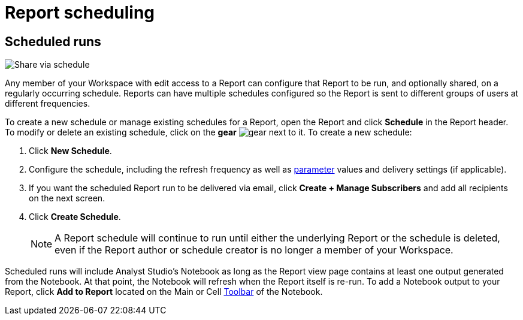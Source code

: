 = Report scheduling
:categories: ["Explore and share data"]
:categories_weight: 30
:date: 2023-12-11
:description: Share your analysis outside of Analyst Studio.
:experimental:
:ogdescription: Share your analysis outside of Analyst Studio.
:path: /articles/report-scheduling-and-sharing
:product: Analyst Studio
////
[#sharing-and-scheduling]
=== Sharing and scheduling

To share a report, open it and click *Share* in the report header.

[#email]
==== Email

image::share-via-email.png[Share via email]

To share a report via email with one or more teammates (or even with yourself), enter a comma-separated list of their email addresses here.
You can include a short message to provide context and use the options at the bottom to further customize the email they will receive.
When you click *Send*, {product} sends the email immediately.

You can choose whether or not to include links to {product} reports when you share them via email, Slack, or PDF.
To remove report links when sharing, un-check *Include report links*.

NOTE: All recipients must be members of your {product} Workspace or have an email address in a xref:organizations.adoc#claimed-domains[domain claimed by your Workspace], unless the report has <<external-sharing,external sharing>> enabled.

If the report does not have external sharing enabled and you enter an email address which is in a domain claimed by your Workspace but which is not a member of that Workspace, the user will automatically be invited to join your {product} Workspace, and must become a member in order to see the report.

[#slack]
==== Slack

image::share-via-slack.png[Share via slack]

To share a report to a channel in a xref:slack.adoc[connected Slack workspace], select the name of the Slack channel and optionally include a message to provide context.
The Slack message will always include your name, the report title, and an <<link,internal link>> to the report.
An xref:organizations.adoc#sharing[image preview of the report output] will also be included unless this setting is disabled for your Workspace by an admin.
When you click *Send*, {product} will post the message to the designated Slack channel immediately.

To share a report to a private channel in a xref:slack.adoc[connected Slack workspace], type the private channel name into the Channel picker exactly as it is;
private channel names will not be autocompleted.

Prior to clicking *Send*, be sure to add the @Mode slack bot to any private channels that will be sharing destinations.
You can do this by mentioning `@Mode` in the channel and then you'll be given the option to add the bot to that channel.
Private channels without the @Mode bot cannot receive shared reports.
Here's an example showing how to add a bot to a Slack channel:

image::slackbot.png[Slack Bot Private channel]

Everyone in the Slack channel you choose will see the message you share (including the image preview), even those who are not members of your {product} Workspace, or who otherwise would not have access to the report in {product}.
However, only those who have access to the report in {product} will be able to access it via the included report link.

[#link]
==== Link

image::share-via-link.png[Share via link]

Every report has a unique set of links that can be used to access it and share it with others.
These links never expire unless the report is deleted:

* *Internal Links* - Accessible only by logged-in members of your {product} Workspace with access to the report.
* {blank}
//+++<flag-icon>++++++</flag-icon>+++
+
*External Links* - Report visualizations and query results are viewable by anyone on the internet.
Visible when <<external-sharing,external sharing>> is enabled for the report.

You can also select the kind of output that is returned:

* *Report Link:* Displays the report with data from the most recent time it was run.
* *Run Link:* Displays the report as it appeared at the time you generated the link.

Click *Copy* next to any link to copy that link to your clipboard.

TIP: An easy way to tell the difference between a report link and a static run link is that a static run link will always have `/runs/[RUN_TOKEN]/` near the end of the URL path.
////

[#scheduled-runs]
== Scheduled runs

image::refresh-on-a-schedule.png[Share via schedule]

Any member of your Workspace with edit access to a Report can configure that Report to be run, and optionally shared, on a regularly occurring schedule.
Reports can have multiple schedules configured so the Report is sent to different groups of users at different frequencies.

To create a new schedule or manage existing schedules for a Report, open the Report and click *Schedule* in the Report header.
To modify or delete an existing schedule, click on the *gear* image:settings-mini-hover.svg[gear] next to it.
To create a new schedule:

. Click *New Schedule*.
. Configure the schedule, including the refresh frequency as well as xref:studio-parameters.adoc[parameter] values and delivery settings (if applicable).
. If you want the scheduled Report run to be delivered via email, click *Create + Manage Subscribers* and add all recipients on the next screen.
. Click *Create Schedule*.
+
NOTE: A Report schedule will continue to run until either the underlying Report or the schedule is deleted, even if the Report author or schedule creator is no longer a member of your Workspace.
// Workspace Admins can bulk xref:studio-organizations.adoc#managing-schedules[manage schedules] on the Schedules page under Workspace Settings.

Scheduled runs will include {product}'s Notebook as long as the Report view page contains at least one output generated from the Notebook.
At that point, the Notebook will refresh when the Report itself is re-run.
To add a Notebook output to your Report, click *Add to Report* located on the Main or Cell xref:studio-notebook.adoc#toolbar[Toolbar] of the Notebook.

////
[#external-sharing]
==== External sharing
//+++<flag-icon>++++++</flag-icon>+++

External sharing must be explicitly enabled on a report-by-report basis.
When external sharing is enabled for a report:

* Anyone on the internet with an <<link,external link>> to the report may view the report's visualizations (for example, charts, display tables, etc.) and query results.
The underlying code, other report runs, and any other information won't be visible.
* The report may be <<email,shared via email>> with recipients outside your {product} Workspace or xref:organizations.adoc#claimed-domains[claimed domain].
* Sharing the report from {product} via email or PDF will not contain any {product} branding.
+
IMPORTANT: Take care when distributing external report links to prevent unauthorized access to your private data.

Once an admin has xref:organizations.adoc#sharing[enabled external sharing for your Workspace], as long as the report has been moved to a collection, anyone with edit access to a report may enable or disable external sharing for it.
To enable or disable external sharing for a report:

. Open the report and click *Share* in the report header.
. Toggle the switch in the pop-up so it says "External sharing of this report is ON" to enable.
To disable, toggle the switch in the pop-up so it says "External sharing of this report is OFF".
. Close the pop-up.

The report can now be accessed by anyone on the internet using an <<link,external link>>.
If you disable external sharing for a report, any previously generated <<link,external links>> to the report will immediately stop functioning and will return a `404 Not Found` error.

TIP: To simulate what someone outside your Workspace can see with an <<link,external link>> to a report, try accessing it using your browser's link:https://www.howtogeek.com/269265/how-to-enable-private-browsing-on-any-web-browser/[private mode].

=== PDF exports

PDFs are a great way to take a point-in-time snapshot of your content in {product} to share with others.
{product} PDFs are single-scroll documents that mimic the experience of viewing a report in {product}.

TIP: Manually-generated PDFs will show data from the last report run. If you want your PDF to show the latest data, please **Run** your report before exporting as a PDF.

To create a PDF export of your report, open it and click menu:Export[PDF] in the report header.
If this is the first time the PDF is being generated for the report's run, you will see a loading modal.
If a PDF already exists for the run, the PDF will download via your browser.

image::pdfexports.png[pdf exports]

TIP: Keep your visualizations and content within 1366px width to ensure that your content is included in the PDF and previews.

If you encounter visualization issues in your PDFs or previews (for example, blank charts, error messages), we highly recommend reviewing your report to ensure that all queries, even those not linked to a visualization, are executing successfully.

IMPORTANT: If your report contains custom HTML, CSS, or Javascript scripts, please follow the instructions below. Failure to do so may result in PDF and preview generation or quality issues.

If your report contains custom scripts, please declare the "start" and "end" of the processing taking place within the Customize HTML container.

Access the function `modeCreateRenderingReporter(name: string)` on the window object from within the custom script.
This function will return a `RenderingReporter` instance.

Three functions will be available for use (each capable to receive a comment):

* `start`(comment: string);
* `progress`(comment: string);
* `end`(comment: string);

Call the `start()` function at the beginning of the custom script.
You may call `progress()` to denote incremental processing progress.
Calling `progress()` also signals to keep waiting on the custom script.
After the custom script processing is complete, call `end()`.

Example:

[source,Javascript]
----
const status = window.modeCreateRenderingReporter('MyCustomScript'); // returns a rendering reporter instance.
status.start('starting the processing');  // signals the start of work.

// some work...

status.progress('script is still processing'); // used to communicated long running tasks.

// some work...

status.end('script is done processing'); // signals the work segment is finished.
----

image::pdfhtmlcss.png[pdf exports]

[#faqs]
=== FAQs

[discrete]
====== *Q: Can you subscribe a user to a report without sending an email notification?*

If you subscribe a user to a report, they will always receive an email notification letting them know that they have been subscribed.
There is no way to disable this notification, so users should be aware that they will receive an email each time they are subscribed to a report.

It's important to keep this in mind when subscribing users to reports, as they may receive a large number of notifications if they are subscribed to many reports.
They will have the option to unsubscribe.

[discrete]
====== *Q: Is there a way to disable the generated image in Slack when creating schedules?*

Allowing data previews, PDFs, and CSVs to be included in emails and Slack messages is enabled by default.
When disabled, report image previews will no longer appear the message bodies of Slack or email shares, and reports shared via email can no longer contain attached PDFs.
Admins can control how members of their Workspace are able to share reports both internally and externally.

. Navigate to the link:https://app.mode.com[{product} home page], click on your name in the upper left corner of the screen and click Workspace Settings from the dropdown menu.
. Click on *Sharing & Embedding* under Features.
See the full documentation for sharing data in {product} xref:sharing-and-embedding.adoc[here].

[discrete]
====== *Q: How long is the generated image in Slack available for?*

The report image preview is live for four days after posting in the Slack channel.
After this time, the image will be replaced with a stock image stating that the report preview has expired.
Users with {product} access can still access the report to view data from the latest run via clicking the URL shared in the Slack message.

[discrete]
====== *Q: How to create a schedule with dynamic date parameters.*

When creating schedules in {product}, you may want to set up a date parameter that's relative to the time the schedule runs.
For example, rather than setting a date parameter to show data from January 1, 2023 to today, you may want the set up the parameter to show data over the last week.

You can do this using an `if` statement in your query.
The query below shows an example.

There are two parameters: `start_date` and `previous_week`.
If `previous_week` is true, the `if` statement will return the line in the query that only includes orders in the last week.
If the previous week value is false, the query will use the line that includes orders that occurred after the chosen parameter start date.

[source,sql]
----
SELECT DATE_TRUNC('day',occurred_at) AS day,
       COUNT(*) AS orders
  FROM demo.orders
 WHERE occurred_at <= NOW()
{% if previous_week == 'true' %}
   AND occurred_at >= NOW() - INTERVAL '7 DAY'
{% else %}
   AND occurred_at >= '{{start_date}}'
{% endif %}
 GROUP BY 1
 ORDER BY 1

{% form %}

start_date:
  type: date
  default: 2023-01-01

previous_week:
  type: select
  default: 'true'
  options: ['true','false']

{% endform %}
----

You can see a live version of this link:https://app.mode.com/benn/reports/bace82532e68[report here].

You could do this with a single parameter as well.
For instance, instead of using the `previous_week` parameter in the `if` statement, you could use the `start_date` parameter:

[source,sql]
----
{% if start_date == '2023-01-01' %}
   AND occurred_at >= NOW() - INTERVAL '7 DAY'
{% else %}
   AND occurred_at >= '{{start_date}}'
{% endif %}
----

In this case, if you picked that specific date (Jan 1, 2023), the parameter would use the first `AND` statement.
This way, you can use this relative date option for a report schedule without having to add an additional parameter that might lead to confusion for people running the report manually.

You can do things like this with `if` statements in {product} because it uses the Liquid template language to create parameters.
You can read more about what you can do in {product} with this language and xref:querying-data.adoc#extending-sql-with-liquid[common techniques here].

[discrete]
====== *Q: Can you remove the {product} branding from a PDF export from within {product}'s UI?*

At this time, there is no currently available method for removing the {product} logo from PDFs.
However, if your report has <<external-sharing,external sharing>> enabled, the downloaded PDF will not include the {product} logo at the bottom of the PDF.
Additionally, you can also try enabling this feature in White Label Embed reports.

[#troubleshooting]
==== Troubleshooting

[discrete]
====== *1. Why didn't my scheduled report send?*

If the schedule for the report does not fire or is not sent, it could be due to an error in the underlying SQL query.
This could be caused by a change in the query or database schema, a loss of connection between {product} and your database, or one or more queries in the report taking too long to run and timing out.
You can check the report's run history on the *View Details* page to verify the cause.

If the issue is not related to any of the above, please don't hesitate to reach out to our xref:contact-us.adoc[Support team] for further assistance.
////